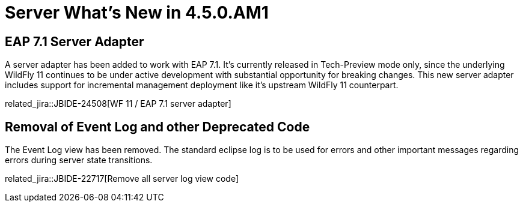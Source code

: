 = Server What's New in 4.5.0.AM1
:page-layout: whatsnew
:page-component_id: server
:page-component_version: 4.5.0.AM1
:page-product_id: jbt_core
:page-product_version: 4.5.0.AM1

== EAP 7.1 Server Adapter

A server adapter has been added to work with EAP 7.1. It's currently released in Tech-Preview mode only, since the underlying WildFly 11 continues to be under active development with substantial opportunity for breaking changes. This new server adapter includes support for incremental management deployment like it's upstream WildFly 11 counterpart. 

related_jira::JBIDE-24508[WF 11 / EAP 7.1 server adapter]

== Removal of Event Log and other Deprecated Code

The Event Log view has been removed. The standard eclipse log is to be used for errors and other important messages regarding errors during server state transitions. 

related_jira::JBIDE-22717[Remove all server log view code]


